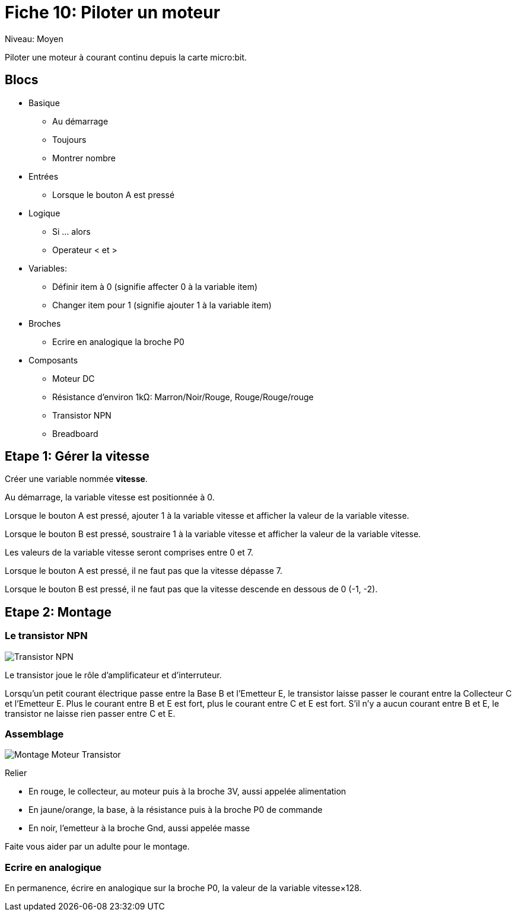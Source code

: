 = Fiche 10: Piloter un moteur

Niveau: Moyen

Piloter une moteur à courant continu depuis la carte micro:bit.

== Blocs

* Basique
** Au démarrage
** Toujours
** Montrer nombre
* Entrées
** Lorsque le bouton A est pressé
* Logique
** Si ... alors
** Operateur < et >
* Variables:
** Définir item à 0 (signifie affecter 0 à la variable item)
** Changer item pour 1 (signifie ajouter 1 à la variable item)
* Broches
** Ecrire en analogique la broche P0
* Composants
** Moteur DC
** Résistance d'environ 1k&Omega;: Marron/Noir/Rouge, Rouge/Rouge/rouge
** Transistor NPN
** Breadboard

== Etape 1: Gérer la vitesse

Créer une variable nommée *vitesse*.

Au démarrage,
la variable vitesse est positionnée à 0.

Lorsque le bouton A est pressé,
ajouter 1 à la variable vitesse
et afficher la valeur de la variable vitesse.

Lorsque le bouton B est pressé,
soustraire 1 à la variable vitesse
et afficher la valeur de la variable vitesse.

Les valeurs de la variable vitesse seront comprises entre 0 et 7.

Lorsque le bouton A est pressé,
il ne faut pas que la vitesse dépasse 7.

Lorsque le bouton B est pressé,
il ne faut pas que la vitesse descende en dessous de 0 (-1, -2).

== Etape 2: Montage

=== Le transistor NPN 

image:transistor.svg[Transistor NPN]

Le transistor joue le rôle d'amplificateur et d'interruteur. 

Lorsqu'un petit courant électrique passe entre la Base B et l'Emetteur E, le transistor laisse passer le courant entre la Collecteur C et l'Emetteur E.
Plus le courant entre B et E est fort, plus le courant entre C et E est fort.
S'il n'y a aucun courant entre B et E, le transistor ne laisse rien passer entre C et E.

=== Assemblage

image:montage.svg[Montage Moteur Transistor]

Relier

* En rouge, le collecteur, au moteur puis à la broche 3V, aussi appelée alimentation
* En jaune/orange, la base, à la résistance puis à la broche P0 de commande
* En noir, l'emetteur à la broche Gnd, aussi appelée masse

Faite vous aider par un adulte pour le montage.

=== Ecrire en analogique

En permanence, écrire en analogique sur la broche P0, la valeur de la variable vitesse&times;128.




